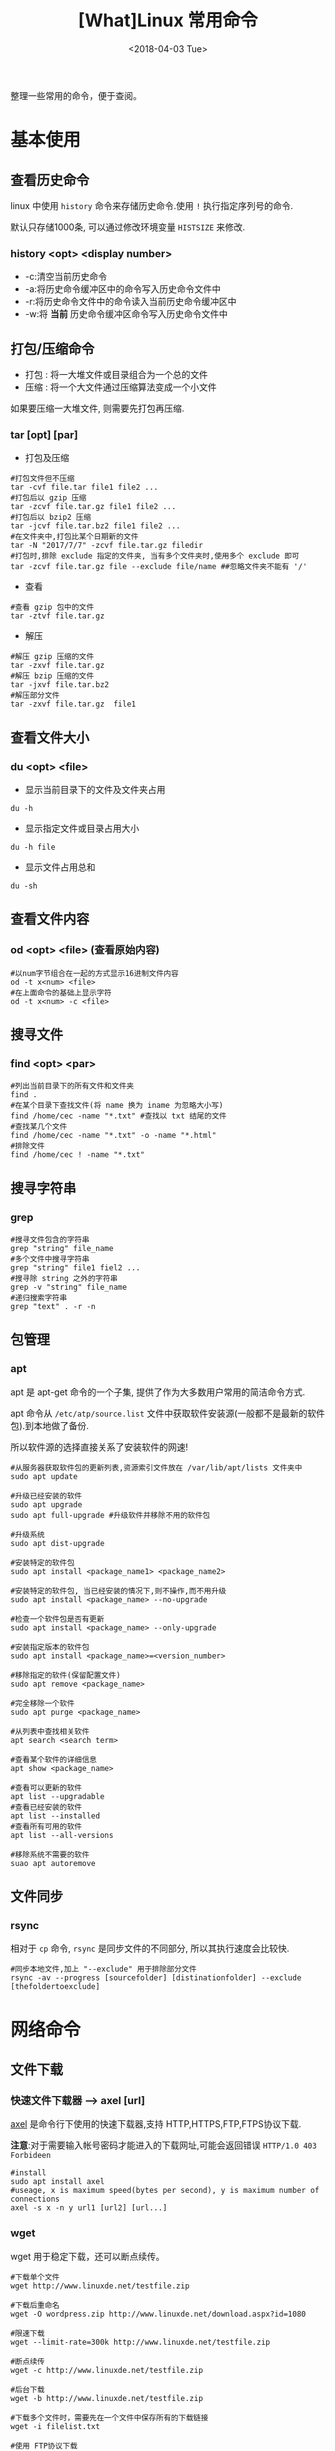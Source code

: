 #+TITLE: [What]Linux 常用命令
#+DATE:  <2018-04-03 Tue> 
#+TAGS: operations
#+LAYOUT: post 
#+CATEGORIES: linux, operations, command
#+NAME: <linux_operations_command_basic.org>
#+OPTIONS: ^:nil 
#+OPTIONS: ^:{}

整理一些常用的命令，便于查阅。
#+BEGIN_HTML
<!--more-->
#+END_HTML
* 基本使用
** 查看历史命令
linux 中使用 =history= 命令来存储历史命令.使用 =!= 执行指定序列号的命令.

默认只存储1000条, 可以通过修改环境变量 =HISTSIZE= 来修改.

*** history <opt> <display number>
- -c:清空当前历史命令
- -a:将历史命令缓冲区中的命令写入历史命令文件中
- -r:将历史命令文件中的命令读入当前历史命令缓冲区中
- -w:将 *当前* 历史命令缓冲区命令写入历史命令文件中
** 打包/压缩命令
- 打包 : 将一大堆文件或目录组合为一个总的文件
- 压缩 : 将一个大文件通过压缩算法变成一个小文件
如果要压缩一大堆文件, 则需要先打包再压缩.
*** tar [opt] [par]
- 打包及压缩
#+begin_example
#打包文件但不压缩
tar -cvf file.tar file1 file2 ...
#打包后以 gzip 压缩
tar -zcvf file.tar.gz file1 file2 ...
#打包后以 bzip2 压缩
tar -jcvf file.tar.bz2 file1 file2 ...
#在文件夹中,打包比某个日期新的文件
tar -N "2017/7/7" -zcvf file.tar.gz filedir
#打包时,排除 exclude 指定的文件夹, 当有多个文件夹时,使用多个 exclude 即可
tar -zcvf file.tar.gz file --exclude file/name ##忽略文件夹不能有 '/'
#+end_example
- 查看
#+begin_example
#查看 gzip 包中的文件
tar -ztvf file.tar.gz
#+end_example
- 解压
#+begin_example
#解压 gzip 压缩的文件
tar -zxvf file.tar.gz
#解压 bzip 压缩的文件
tar -jxvf file.tar.bz2
#解压部分文件
tar -zxvf file.tar.gz  file1
#+end_example

** 查看文件大小
*** du <opt> <file>
- 显示当前目录下的文件及文件夹占用
#+begin_example
du -h
#+end_example
- 显示指定文件或目录占用大小
#+begin_example
du -h file
#+end_example
- 显示文件占用总和
#+begin_example
du -sh
#+end_example
** 查看文件内容
*** od <opt> <file> (查看原始内容)
#+begin_example
#以num字节组合在一起的方式显示16进制文件内容
od -t x<num> <file>
#在上面命令的基础上显示字符
od -t x<num> -c <file>
#+end_example
** 搜寻文件
*** find <opt> <par>
#+begin_example
#列出当前目录下的所有文件和文件夹
find .
#在某个目录下查找文件(将 name 换为 iname 为忽略大小写)
find /home/cec -name "*.txt" #查找以 txt 结尾的文件
#查找某几个文件
find /home/cec -name "*.txt" -o -name "*.html"
#排除文件
find /home/cec ! -name "*.txt"
#+end_example

** 搜寻字符串
*** grep
#+begin_example
#搜寻文件包含的字符串
grep "string" file_name
#多个文件中搜寻字符串
grep "string" file1 fiel2 ...
#搜寻除 string 之外的字符串
grep -v "string" file_name 
#递归搜索字符串
grep "text" . -r -n
#+end_example
** 包管理
*** apt
apt 是 apt-get 命令的一个子集, 提供了作为大多数用户常用的简洁命令方式.

apt 命令从 =/etc/atp/source.list= 文件中获取软件安装源(一般都不是最新的软件包).到本地做了备份.

所以软件源的选择直接关系了安装软件的网速!

#+begin_example
#从服务器获取软件包的更新列表,资源索引文件放在 /var/lib/apt/lists 文件夹中
sudo apt update

#升级已经安装的软件
sudo apt upgrade
sudo apt full-upgrade #升级软件并移除不用的软件包

#升级系统
sudo apt dist-upgrade

#安装特定的软件包
sudo apt install <package_name1> <package_name2>

#安装特定的软件包, 当已经安装的情况下,则不操作,而不用升级
sudo apt install <package_name> --no-upgrade

#检查一个软件包是否有更新
sudo apt install <package_name> --only-upgrade

#安装指定版本的软件包
sudo apt install <package_name>=<version_number>

#移除指定的软件(保留配置文件)
sudo apt remove <package_name>

#完全移除一个软件
sudo apt purge <package_name>

#从列表中查找相关软件
apt search <search term>

#查看某个软件的详细信息
apt show <package_name>

#查看可以更新的软件
apt list --upgradable
#查看已经安装的软件
apt list --installed
#查看所有可用的软件
apt list --all-versions

#移除系统不需要的软件
suao apt autoremove
#+end_example

** 文件同步
*** rsync
相对于 =cp= 命令, =rsync= 是同步文件的不同部分, 所以其执行速度会比较快.
#+begin_example
#同步本地文件,加上 "--exclude" 用于排除部分文件
rsync -av --progress [sourcefolder] [distinationfolder] --exclude [thefoldertoexclude]
#+end_example
* 网络命令
** 文件下载
*** 快速文件下载器 --> axel [url]
[[https://github.com/eribertomota/axel][axel]] 是命令行下使用的快速下载器,支持 HTTP,HTTPS,FTP,FTPS协议下载.

*注意*:对于需要输入帐号密码才能进入的下载网址,可能会返回错误 =HTTP/1.0 403 Forbideen=
#+begin_example
#install
sudo apt install axel
#useage, x is maximum speed(bytes per second), y is maximum number of connections
axel -s x -n y url1 [url2] [url...]
#+end_example
*** wget
wget 用于稳定下载，还可以断点续传。
#+begin_example
#下载单个文件
wget http://www.linuxde.net/testfile.zip

#下载后重命名
wget -O wordpress.zip http://www.linuxde.net/download.aspx?id=1080

#限速下载
wget --limit-rate=300k http://www.linuxde.net/testfile.zip

#断点续传
wget -c http://www.linuxde.net/testfile.zip

#后台下载
wget -b http://www.linuxde.net/testfile.zip

#下载多个文件时，需要先在一个文件中保存所有的下载链接
wget -i filelist.txt

#使用 FTP协议下载
wget ftp-url #匿名
wget --ftp-user=USERNAME --ftp-password=PASSWORD url #登录下载
#+end_example
** 网络监控
*** 网速查看 nethogs
nethogs 用于查看哪些进程消耗了多少网络带宽
#+begin_example
#install
sudo apt install nethogs
#run
sudo nethogs
#+end_example
*** 局域网扫瞄 nmap
- nmap -sP 192.168.11.0/24 : 扫瞄局域网中已经连接的设备IP

